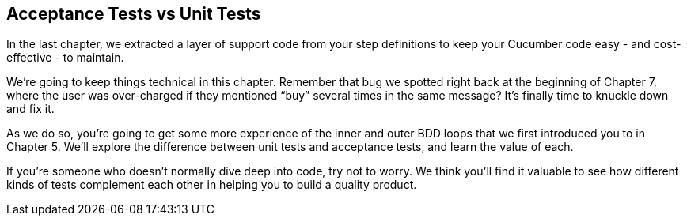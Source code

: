 == Acceptance Tests vs Unit Tests

In the last chapter, we extracted a layer of support code from your step definitions to keep your Cucumber code easy - and cost-effective - to maintain.

We're going to keep things technical in this chapter. Remember that bug we spotted right back at the beginning of Chapter 7, where the user was over-charged if they mentioned “buy” several times in the same message? It's finally time to knuckle down and fix it.

As we do so, you're going to get some more experience of the inner and outer BDD loops that we first introduced you to in Chapter 5. We'll explore the difference between unit tests and acceptance tests, and learn the value of each.

If you're someone who doesn't normally dive deep into code, try not to worry. We think you'll find it valuable to see how different kinds of tests complement each other in helping you to build a quality product.
